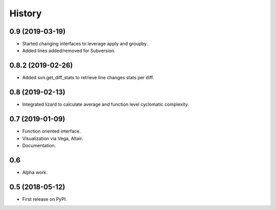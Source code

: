=======
History
=======

0.9 (2019-03-19)
----------------

* Started changing interfaces to leverage apply and groupby.
* Added lines added/removed for Subversion.

0.8.2 (2019-02-26)
------------------

* Added svn.get_diff_stats to retrieve line changes stats per diff.

0.8 (2019-02-13)
----------------

* Integrated lizard to calculate average and function level cyclomatic complexity.

0.7 (2019-01-09)
----------------

* Function oriented interface.
* Visualization via Vega, Altair.
* Documentation.

0.6
---

* Alpha work.

0.5 (2018-05-12)
----------------

* First release on PyPI.


